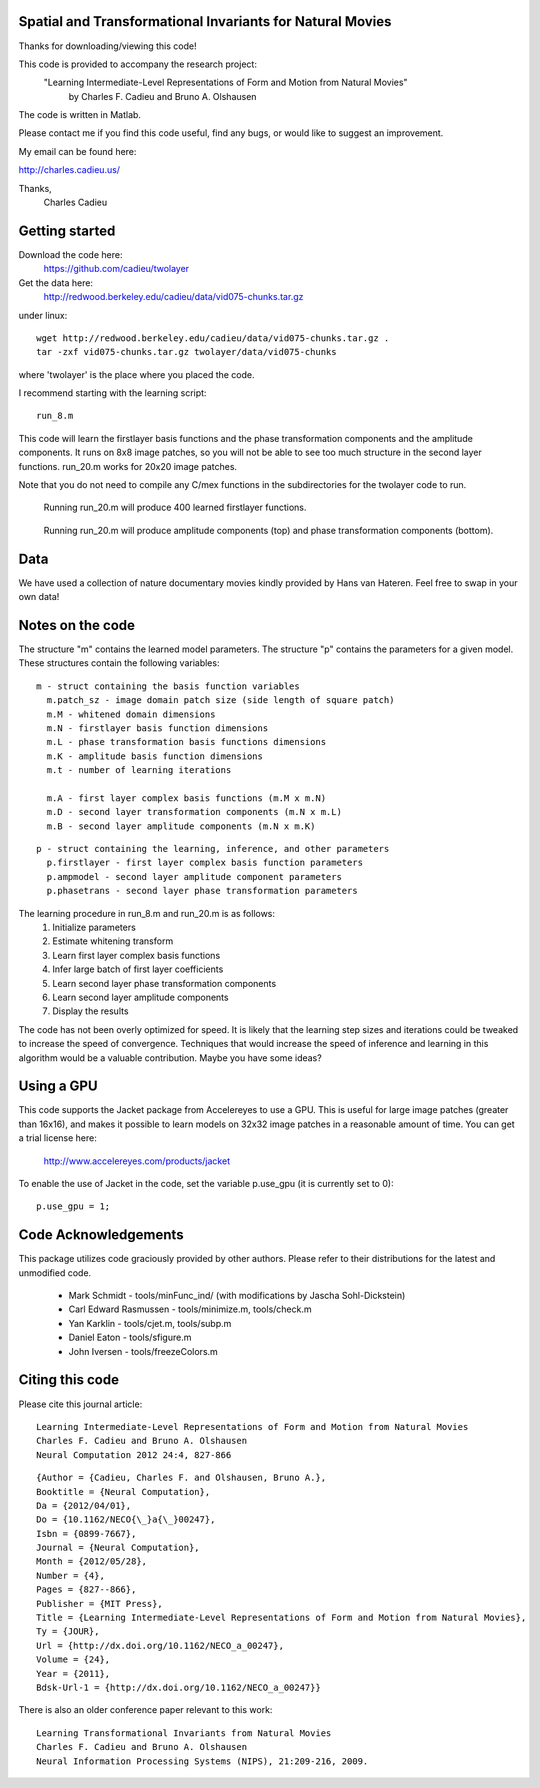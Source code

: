 ==============================================================================
Spatial and Transformational Invariants for Natural Movies
==============================================================================

Thanks for downloading/viewing this code!

This code is provided to accompany the research project:
    "Learning Intermediate-Level Representations of Form and Motion from Natural Movies"
        by Charles F. Cadieu and Bruno A. Olshausen

The code is written in Matlab.

Please contact me if you find this code useful, find any bugs, or would like to suggest an improvement.

My email can be found here:

http://charles.cadieu.us/

Thanks,
 Charles Cadieu

==========================
Getting started
==========================

Download the code here:
 https://github.com/cadieu/twolayer

Get the data here:
 http://redwood.berkeley.edu/cadieu/data/vid075-chunks.tar.gz

under linux:
::

    wget http://redwood.berkeley.edu/cadieu/data/vid075-chunks.tar.gz .
    tar -zxf vid075-chunks.tar.gz twolayer/data/vid075-chunks

where 'twolayer' is the place where you placed the code.

I recommend starting with the learning script:
::

    run_8.m

This code will learn the firstlayer basis functions and the phase transformation components and the amplitude components. It runs on 8x8 image patches, so you will not be able to see too much structure in the second layer functions. run_20.m works for 20x20 image patches.

Note that you do not need to compile any C/mex functions in the subdirectories for the twolayer code to run.

.. figure:: https://redwood.berkeley.edu/cadieu/pubs/figures/firstlayer_20.png
   :scale: 30 %
   :alt: learned firstlayer functions

   Running run_20.m will produce 400 learned firstlayer functions.

.. figure:: https://redwood.berkeley.edu/cadieu/pubs/figures/twolayer_20.png
   :scale: 50 %
   :alt: learned secondlayer functions

   Running run_20.m will produce amplitude components (top) and phase transformation components (bottom).

==========================
Data
==========================

We have used a collection of nature documentary movies kindly provided by Hans van Hateren. Feel free to swap in your own data!

==========================
Notes on the code
==========================

The structure "m" contains the learned model parameters. The structure "p" contains the parameters for a given model. These structures contain the following variables:

::

   m - struct containing the basis function variables
     m.patch_sz - image domain patch size (side length of square patch)
     m.M - whitened domain dimensions
     m.N - firstlayer basis function dimensions
     m.L - phase transformation basis functions dimensions
     m.K - amplitude basis function dimensions
     m.t - number of learning iterations
     
     m.A - first layer complex basis functions (m.M x m.N)
     m.D - second layer transformation components (m.N x m.L)
     m.B - second layer amplitude components (m.N x m.K)
     
::

   p - struct containing the learning, inference, and other parameters
     p.firstlayer - first layer complex basis function parameters
     p.ampmodel - second layer amplitude component parameters
     p.phasetrans - second layer phase transformation parameters

The learning procedure in run_8.m and run_20.m is as follows:
       1. Initialize parameters
       2. Estimate whitening transform
       3. Learn first layer complex basis functions
       4. Infer large batch of first layer coefficients
       5. Learn second layer phase transformation components
       6. Learn second layer amplitude components
       7. Display the results

The code has not been overly optimized for speed. It is likely that the learning step sizes and iterations could be tweaked to increase the speed of convergence. Techniques that would increase the speed of inference and learning in this algorithm would be a valuable contribution. Maybe you have some ideas?

==========================
Using a GPU
==========================

This code supports the Jacket package from Accelereyes to use a GPU. This is useful for large image patches (greater than 16x16), and makes it possible to learn models on 32x32 image patches in a reasonable amount of time. You can get a trial license here:

 http://www.accelereyes.com/products/jacket

To enable the use of Jacket in the code, set the variable p.use_gpu (it is currently set to 0):

::

    p.use_gpu = 1;

==========================
Code Acknowledgements
==========================

This package utilizes code graciously provided by other authors. Please refer to their distributions for the latest and unmodified code.

    * Mark Schmidt          - tools/minFunc_ind/ (with modifications by Jascha Sohl-Dickstein)
    * Carl Edward Rasmussen - tools/minimize.m, tools/check.m
    * Yan Karklin           - tools/cjet.m, tools/subp.m
    * Daniel Eaton          - tools/sfigure.m
    * John Iversen          - tools/freezeColors.m


==========================
Citing this code
==========================

Please cite this journal article:

::

        Learning Intermediate-Level Representations of Form and Motion from Natural Movies
        Charles F. Cadieu and Bruno A. Olshausen
        Neural Computation 2012 24:4, 827-866


::

        {Author = {Cadieu, Charles F. and Olshausen, Bruno A.},
	Booktitle = {Neural Computation},
	Da = {2012/04/01},
	Do = {10.1162/NECO{\_}a{\_}00247},
	Isbn = {0899-7667},
	Journal = {Neural Computation},
	Month = {2012/05/28},
	Number = {4},
	Pages = {827--866},
	Publisher = {MIT Press},
	Title = {Learning Intermediate-Level Representations of Form and Motion from Natural Movies},
	Ty = {JOUR},
	Url = {http://dx.doi.org/10.1162/NECO_a_00247},
	Volume = {24},
	Year = {2011},
	Bdsk-Url-1 = {http://dx.doi.org/10.1162/NECO_a_00247}}

There is also an older conference paper relevant to this work:

::

        Learning Transformational Invariants from Natural Movies
        Charles F. Cadieu and Bruno A. Olshausen
        Neural Information Processing Systems (NIPS), 21:209-216, 2009.

